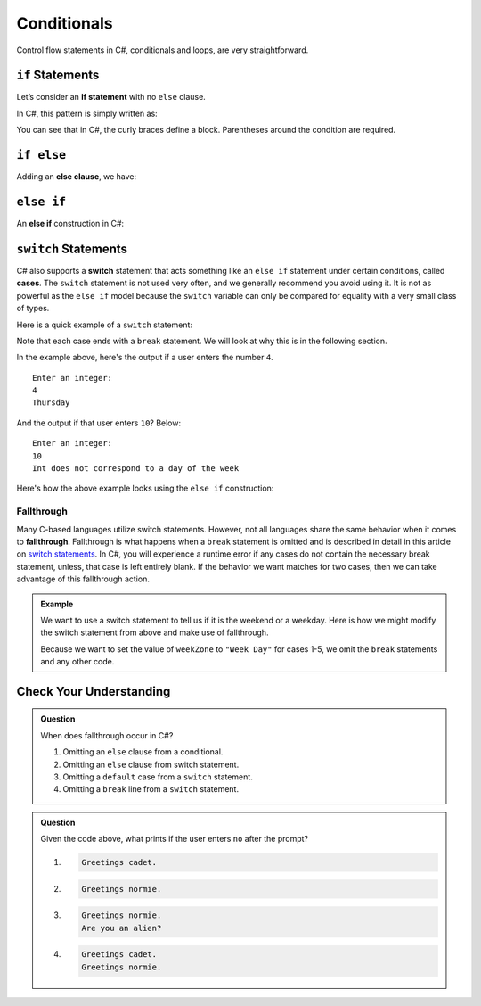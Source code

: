 Conditionals
============

Control flow statements in C#, conditionals and loops, are very
straightforward.

.. index:: ! if statement

``if`` Statements
-----------------

Let’s consider an **if statement** with no ``else`` clause.

In C#, this pattern is simply written as:

.. sourcecode:: csharp
   :linenos:

   if (condition) {
      statement1
      statement2
      ...
   }

You can see that in C#, the curly braces define a block.
Parentheses around the condition are required.

.. index:: ! else clause

``if else``
-----------

Adding an **else clause**, we have:

.. sourcecode:: csharp
   :linenos:

   if (condition) {
      statement1
      statement2
      ...
   } else {
      statement1
      statement2
      ...
   }

.. index:: ! else if

``else if``
-----------

An **else if** construction in C#:

.. sourcecode:: csharp
   :linenos:

   Console.WriteLine("Enter a grade: ");
   string gradeString = Console.ReadLine();
   int grade = int.Parse(gradeString);
   if (grade < 60) {
         Console.WriteLine('F');
   } else if (grade < 70) {
         Console.WriteLine('D');
   } else if (grade < 80) {
         Console.WriteLine('C');
   } else if (grade < 90) {
         Console.WriteLine('B');
   } else {
         Console.WriteLine('A');
   }

.. index:: ! switch, ! case, ! break

.. _switch-statements:

``switch`` Statements
---------------------

C# also supports a **switch** statement that acts something like an
``else if`` statement under certain conditions, called **cases**. The
``switch`` statement is not used very often, and we generally recommend you
avoid using it. It is not as powerful as the ``else if`` model because the
``switch`` variable can only be compared for equality with a very small class
of types.

Here is a quick example of a ``switch`` statement:

.. sourcecode:: csharp
   :linenos:

   Console.WriteLine("Enter an integer: ");
   string dayString = Console.ReadLine();
   int dayNum = int.Parse(dayString);

   string day;
   switch (dayNum) {
      case 0:
         day = "Sunday";
         break;
      case 1:
         day = "Monday";
         break;
      case 2:
         day = "Tuesday";
         break;
      case 3:
         day = "Wednesday";
         break;
      case 4:
         day = "Thursday";
         break;
      case 5:
         day = "Friday";
         break;
      case 6:
         day = "Saturday";
         break;
      default:
         // in this example, this block runs if none of the above blocks match
         day = "Int does not correspond to a day of the week";
         break;
   }
   Console.WriteLine(day);


Note that each case ends with a ``break`` statement.
We will look at why this is in the following section. 

In the example above, here's the output if a user enters the number ``4``.

::

   Enter an integer:
   4
   Thursday

And the output if that user enters ``10``? Below:

::

   Enter an integer: 
   10
   Int does not correspond to a day of the week


Here's how the above example looks using the ``else if`` construction:

.. sourcecode:: csharp
   :linenos:

   Console.WriteLine("Enter an integer: ");
   string dayString = Console.ReadLine;
   int dayNum = int.Parse(dayString);

   string day;
   if (dayNum == 0) {
      day = "Sunday";
   } else if (dayNum == 1){
      day = "Monday";
   } else if (dayNum == 2){
      day = "Tuesday";
   } else if (dayNum == 3){
      day = "Wednesday";
   } else if (dayNum == 4){
      day = "Thursday";
   } else if (dayNum == 5){
      day = "Friday";
   } else if (dayNum == 6){
      day = "Saturday";
   } else {
      day = "Int does not correspond to a day of the week";
   }
   Console.WriteLine(day);

.. index:: ! fallthrough

Fallthrough
^^^^^^^^^^^

Many C-based languages utilize switch statements.
However, not all languages share the same behavior when it comes to **fallthrough**.
Fallthrough is what happens when a ``break`` statement is omitted and is described in detail in this article on `switch statements <https://en.wikipedia.org/wiki/Switch_statement#Fallthrough>`_.
In C#, you will experience a runtime error if any cases do not contain the necessary break statement, unless, that case is left entirely blank.
If the behavior we want matches for two cases, then we can take advantage of this fallthrough action.

.. admonition:: Example

   We want to use a switch statement to tell us if it is the weekend or a weekday. Here is how we might modify the switch statement from above and make use of fallthrough.

   .. sourcecode:: csharp
      :linenos:

      Console.WriteLine("Enter an integer: ");
      string dayString = Console.ReadLine;
      int dayNum = int.Parse(dayString);

      string weekZone;
      switch (dayNum) {
         case 0:
            weekZone = "Weekend";
            break;
         case 1:
         case 2:
         case 3:
         case 4:
         case 5:
            weekZone = "Week Day";
            break;
         case 6:
            weekZone = "Weekend";
            break;
         default:
            // in this example, this block runs if none of the above blocks match
            weekZone = "Int does not correspond to a day of the week";
            break;
      }
      Console.WriteLine(day);
   
   Because we want to set the value of ``weekZone`` to ``"Week Day"`` for cases 1-5, we omit the ``break`` statements and any other code.

Check Your Understanding
-------------------------

.. admonition:: Question

   When does fallthrough occur in C#?

   #. Omitting an ``else`` clause from a conditional.
   #. Omitting an ``else`` clause from switch statement.
   #. Omitting a ``default`` case from a ``switch`` statement.
   #. Omitting a ``break`` line from a ``switch`` statement.

.. ans: Omitting a break line from a switch statement.

.. admonition:: Question

   .. sourcecode:: csharp
      :linenos:

      Console.WriteLine("Are you a space cadet? yes or no");
      string response = Console.ReadLine();

      switch (response) {
         case "yes":
            Console.WriteLine("Greetings cadet.");
         case "no":
            Console.WriteLine("Greetings normie.");
         default:
            Console.WriteLine("Are you an alien?");
      }

   Given the code above, what prints if the user enters ``no`` after the prompt?

   #. 
   
      .. sourcecode:: bash
      
         Greetings cadet.
   #. 
   
      .. sourcecode:: bash
      
         Greetings normie.

   #. .. sourcecode:: bash
   
         Greetings normie.
         Are you an alien?
   #. 
   
      .. sourcecode:: bash
      
         Greetings cadet.
         Greetings normie.

.. ans:  Greetings normie.
         Are you an alien?

